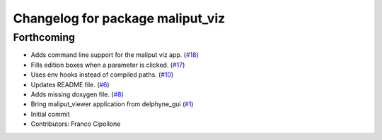 ^^^^^^^^^^^^^^^^^^^^^^^^^^^^^^^^^
Changelog for package maliput_viz
^^^^^^^^^^^^^^^^^^^^^^^^^^^^^^^^^

Forthcoming
-----------
* Adds command line support for the maliput viz app. (`#18 <https://github.com/maliput/maliput_viz/issues/18>`_)
* Fills edition boxes when a parameter is clicked. (`#17 <https://github.com/maliput/maliput_viz/issues/17>`_)
* Uses env hooks instead of compiled paths. (`#10 <https://github.com/maliput/maliput_viz/issues/10>`_)
* Updates README file. (`#6 <https://github.com/maliput/maliput_viz/issues/6>`_)
* Adds missing doxygen file. (`#8 <https://github.com/maliput/maliput_viz/issues/8>`_)
* Bring maliput_viewer application from delphyne_gui (`#1 <https://github.com/maliput/maliput_viz/issues/1>`_)
* Initial commit
* Contributors: Franco Cipollone
